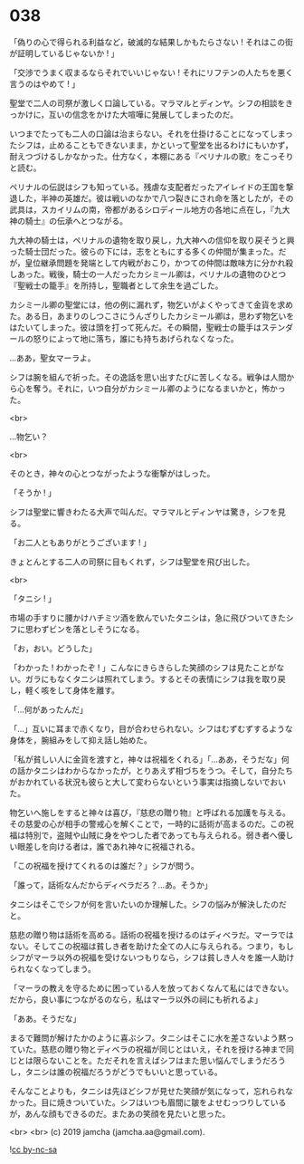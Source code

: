 #+OPTIONS: toc:nil
#+OPTIONS: -:nil
#+OPTIONS: ^:{}
 
* 038

  「偽りの心で得られる利益など，破滅的な結果しかもたらさない ! それはこの街が証明しているじゃないか ! 」

  「交渉でうまく収まるならそれでいいじゃない ! それにリフテンの人たちを悪く言うのはやめて ! 」

  聖堂で二人の司祭が激しく口論している。マラマルとディンヤ。シフの相談をきっかけに，互いの信念をかけた大喧嘩に発展してしまったのだ。

  いつまでたっても二人の口論は治まらない。それを仕掛けることになってしまったシフは，止めることもできないまま，かといって聖堂を出るわけにもいかず，耐えつづけるしかなかった。仕方なく，本棚にある『ペリナルの歌』をこっそりと読む。

  ペリナルの伝説はシフも知っている。残虐な支配者だったアイレイドの王国を撃退した，半神の英雄だ。彼は戦いのなかで八つ裂きにされ命を落としたが，その武具は，スカイリムの南，帝都があるシロディール地方の各地に点在し，『九大神の騎士』の伝承へとつながる。

  九大神の騎士は，ペリナルの遺物を取り戻し，九大神への信仰を取り戻そうと興った騎士団だった。彼らの下には，志をともにする多くの仲間が集まった。だが，皇位継承問題を発端として内戦がおこり，かつての仲間は敵味方に分かれ殺しあった。戦後，騎士の一人だったカシミール卿は，ペリナルの遺物のひとつ『聖戦士の籠手』を所持し，聖職者として余生を過ごした。

  カシミール卿の聖堂には，他の例に漏れず，物乞いがよくやってきて金貨を求めた。ある日，あまりのしつこさにうんざりしたカシミール卿は，思わず物乞いをはたいてしまった。彼は頭を打って死んだ。その瞬間，聖戦士の籠手はステンダールの怒りによって地に落ち，誰にも持ちあげられなくなった。

  …ああ，聖女マーラよ。

  シフは腕を組んで祈った。その逸話を思い出すたびに苦しくなる。戦争は人間から心を奪う。それに，いつ自分がカシミール卿のようになるまいかと，怖かった。

  <br>

  …物乞い？

  <br>

  そのとき，神々の心とつながったような衝撃がはしった。

  「そうか ! 」

  シフは聖堂に響きわたる大声で叫んだ。マラマルとディンヤは驚き，シフを見る。

  「お二人ともありがとうございます ! 」

  きょとんとする二人の司祭に目もくれず，シフは聖堂を飛び出した。

  <br>

  「タニシ ! 」

  市場の手すりに腰かけハチミツ酒を飲んでいたタニシは，急に飛びついてきたシフに思わずビンを落としそうになる。

  「お，おい。どうした」

  「わかった ! わかったぞ ! 」こんなにきらきらした笑顔のシフは見たことがない。ガラにもなくタニシは照れてしまう。するとその表情にシフは我を取り戻し，軽く咳をして身体を離す。

  「…何があったんだ」

  「…」互いに耳まで赤くなり，目が合わせられない。シフはむずむずするような身体を，腕組みをして抑え話し始めた。

  「私が貧しい人に金貨を渡すと，神々は祝福をくれる」「…ああ，そうだな」何の話かタニシはわからなかったが，とりあえず相づちをうつ。そして，自分たちがおかれている状況も彼らと大して変わらないという事実は指摘しないでおいた。

  物乞いへ施しをすると神々は喜び，『慈悲の贈り物』と呼ばれる加護を与える。その慈愛の心が相手の警戒心を解くことで，一時的に話術が高まるのだ。この祝福は特別で，盗賊や山賊に身をやつした者であっても与えられる。弱き者へ優しい眼差しを向ける者は，誰であれ神々に祝福される。

  「この祝福を授けてくれるのは誰だ？」シフが問う。

  「誰って，話術なんだからディベラだろ？…あ。そうか」

  タニシはそこでシフが何を言いたいのか理解した。シフの悩みが解決したのだと。

  慈悲の贈り物は話術を高める。話術の祝福を授けるのはディベラだ。マーラではない。そしてこの祝福は貧しき者を助けた全ての人に与えられる。つまり，もしシフがマーラ以外の祝福を受けないつもりなら，シフは貧しき人々を誰一人助けられなくなってしまう。

  「マーラの教えを守るために困っている人を放っておくなんて私にはできない。だから，良い事につながるのなら，私はマーラ以外の祠にも祈れるよ」

  「ああ。そうだな」

  まるで難問が解けたかのように喜ぶシフ。タニシはそこに水を差さないよう黙っていた。慈悲の贈り物とディベラの祝福が同じとはいえ，それを授ける神まで同じとは限らないことを。ただそれを言えばシフはまた思い悩んでしまうだろうし，タニシは誰の祝福だろうがどうでもいいと思っている。

  そんなことよりも，タニシは先ほどシフが見せた笑顔が気になって，忘れられなかった。目に焼きついていた。シフはいつも眉間に皺をよせむっつりしているが，あんな顔もできるのだ。またあの笑顔を見たいと思った。

  <br>
  <br>
  (c) 2019 jamcha (jamcha.aa@gmail.com).

  ![[https://i.creativecommons.org/l/by-nc-sa/4.0/88x31.png][cc by-nc-sa]]
